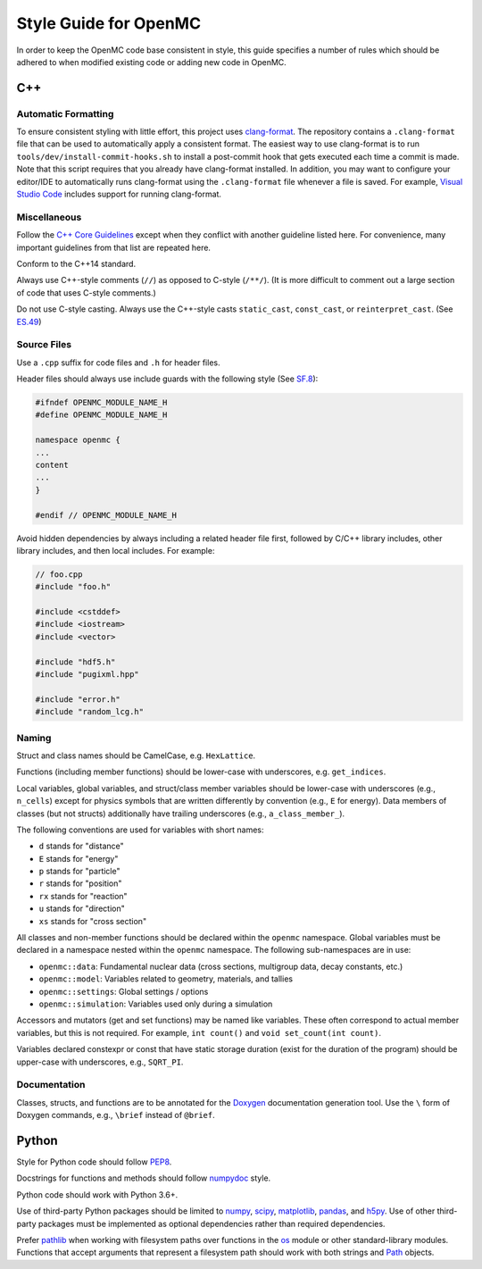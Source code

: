 .. _devguide_styleguide:

======================
Style Guide for OpenMC
======================

In order to keep the OpenMC code base consistent in style, this guide specifies
a number of rules which should be adhered to when modified existing code or
adding new code in OpenMC.

---
C++
---

.. _styleguide_formatting:

Automatic Formatting
--------------------

To ensure consistent styling with little effort, this project uses `clang-format
<https://clang.llvm.org/docs/ClangFormat.html>`_. The repository contains a
``.clang-format`` file that can be used to automatically apply a consistent
format. The easiest way to use clang-format is to run
``tools/dev/install-commit-hooks.sh`` to install a post-commit hook that gets
executed each time a commit is made. Note that this script requires that you
already have clang-format installed. In addition, you may want to configure your
editor/IDE to automatically runs clang-format using the ``.clang-format`` file
whenever a file is saved. For example, `Visual Studio Code
<https://code.visualstudio.com/docs/cpp/cpp-ide#_code-formatting>`_ includes
support for running clang-format.

Miscellaneous
-------------

Follow the `C++ Core Guidelines`_ except when they conflict with another
guideline listed here. For convenience, many important guidelines from that
list are repeated here.

Conform to the C++14 standard.

Always use C++-style comments (``//``) as opposed to C-style (``/**/``). (It
is more difficult to comment out a large section of code that uses C-style
comments.)

Do not use C-style casting. Always use the C++-style casts ``static_cast``,
``const_cast``, or ``reinterpret_cast``. (See `ES.49 <http://isocpp.github.io/CppCoreGuidelines/CppCoreGuidelines#es49-if-you-must-use-a-cast-use-a-named-cast>`_)

Source Files
------------

Use a ``.cpp`` suffix for code files and ``.h`` for header files.

Header files should always use include guards with the following style (See
`SF.8 <http://isocpp.github.io/CppCoreGuidelines/CppCoreGuidelines#sf8-use-include-guards-for-all-h-files>`_):

.. code-block:: C++

    #ifndef OPENMC_MODULE_NAME_H
    #define OPENMC_MODULE_NAME_H

    namespace openmc {
    ...
    content
    ...
    }

    #endif // OPENMC_MODULE_NAME_H

Avoid hidden dependencies by always including a related header file first,
followed by C/C++ library includes, other library includes, and then local
includes. For example:

.. code-block:: C++

   // foo.cpp
   #include "foo.h"

   #include <cstddef>
   #include <iostream>
   #include <vector>

   #include "hdf5.h"
   #include "pugixml.hpp"

   #include "error.h"
   #include "random_lcg.h"

Naming
------

Struct and class names should be CamelCase, e.g. ``HexLattice``.

Functions (including member functions) should be lower-case with underscores,
e.g. ``get_indices``.

Local variables, global variables, and struct/class member variables should be
lower-case with underscores (e.g., ``n_cells``) except for physics symbols that
are written differently by convention (e.g., ``E`` for energy). Data members of
classes (but not structs) additionally have trailing underscores (e.g.,
``a_class_member_``).

The following conventions are used for variables with short names:

- ``d`` stands for "distance"
- ``E`` stands for "energy"
- ``p`` stands for "particle"
- ``r`` stands for "position"
- ``rx`` stands for "reaction"
- ``u`` stands for "direction"
- ``xs`` stands for "cross section"

All classes and non-member functions should be declared within the ``openmc``
namespace. Global variables must be declared in a namespace nested within the
``openmc`` namespace. The following sub-namespaces are in use:

- ``openmc::data``: Fundamental nuclear data (cross sections, multigroup data,
  decay constants, etc.)
- ``openmc::model``: Variables related to geometry, materials, and tallies
- ``openmc::settings``: Global settings / options
- ``openmc::simulation``: Variables used only during a simulation

Accessors and mutators (get and set functions) may be named like
variables. These often correspond to actual member variables, but this is not
required. For example, ``int count()`` and ``void set_count(int count)``.

Variables declared constexpr or const that have static storage duration (exist
for the duration of the program) should be upper-case with underscores,
e.g., ``SQRT_PI``.

Documentation
-------------

Classes, structs, and functions are to be annotated for the `Doxygen
<https://www.doxygen.nl/>`_ documentation generation tool. Use the ``\`` form of
Doxygen commands, e.g., ``\brief`` instead of ``@brief``.

------
Python
------

Style for Python code should follow PEP8_.

Docstrings for functions and methods should follow numpydoc_ style.

Python code should work with Python 3.6+.

Use of third-party Python packages should be limited to numpy_, scipy_,
matplotlib_, pandas_, and h5py_. Use of other third-party packages must be
implemented as optional dependencies rather than required dependencies.

Prefer pathlib_ when working with filesystem paths over functions in the os_
module or other standard-library modules. Functions that accept arguments that
represent a filesystem path should work with both strings and Path_ objects.

.. _C++ Core Guidelines: http://isocpp.github.io/CppCoreGuidelines/CppCoreGuidelines
.. _PEP8: https://www.python.org/dev/peps/pep-0008/
.. _numpydoc: https://numpydoc.readthedocs.io/en/latest/format.html
.. _numpy: https://numpy.org/
.. _scipy: https://www.scipy.org/
.. _matplotlib: https://matplotlib.org/
.. _pandas: https://pandas.pydata.org/
.. _h5py: https://www.h5py.org/
.. _pathlib: https://docs.python.org/3/library/pathlib.html
.. _os: https://docs.python.org/3/library/os.html
.. _Path: https://docs.python.org/3/library/pathlib.html#pathlib.Path

